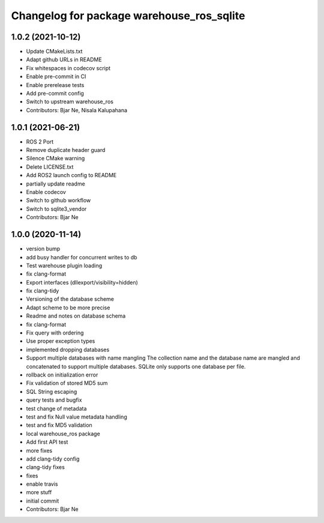 ^^^^^^^^^^^^^^^^^^^^^^^^^^^^^^^^^^^^^^^^^^
Changelog for package warehouse_ros_sqlite
^^^^^^^^^^^^^^^^^^^^^^^^^^^^^^^^^^^^^^^^^^

1.0.2 (2021-10-12)
------------------
* Update CMakeLists.txt
* Adapt github URLs in README
* Fix whitespaces in codecov script
* Enable pre-commit in CI
* Enable prerelease tests
* Add pre-commit config
* Switch to upstream warehouse_ros
* Contributors: Bjar Ne, Nisala Kalupahana

1.0.1 (2021-06-21)
---------------------------------
* ROS 2 Port
* Remove duplicate header guard
* Silence CMake warning
* Delete LICENSE.txt
* Add ROS2 launch config to README
* partially update readme
* Enable codecov
* Switch to github workflow
* Switch to sqlite3_vendor
* Contributors: Bjar Ne

1.0.0 (2020-11-14)
------------------
* version bump
* add busy handler for concurrent writes to db
* Test warehouse plugin loading
* fix clang-format
* Export interfaces (dllexport/visibility=hidden)
* fix clang-tidy
* Versioning of the database scheme
* Adapt scheme to be more precise
* Readme and notes on database schema
* fix clang-format
* Fix query with ordering
* Use proper exception types
* implemented dropping databases
* Support multiple databases with name mangling
  The collection name and the database name are mangled and concatenated
  to support multiple databases.
  SQLite only supports one database per file.
* rollback on initialization error
* Fix validation of stored MD5 sum
* SQL String escaping
* query tests and bugfix
* test change of metadata
* test and fix Null value metadata handling
* test and fix MD5 validation
* local warehouse_ros package
* Add first API test
* more fixes
* add clang-tidy config
* clang-tidy fixes
* fixes
* enable travis
* more stuff
* initial commit
* Contributors: Bjar Ne
